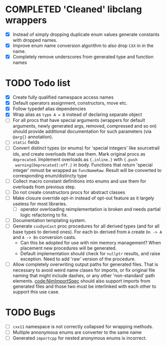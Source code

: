 * COMPLETED 'Cleaned' libclang wrappers
  CLOSED: [2020-12-14 Mon 20:08]
  :LOGBOOK:
  - State "COMPLETED"  from              [2020-12-14 Mon 20:08]
  :END:

- [X] Instead of simply dropping duplicate enum values generate
  constants with dropped names.
- [X] Improve enum name conversion algorithm to also drop ~CXX~ in in
  the name.
- [X] Completely remove underscores from generated type and function
  names

* TODO Todo list
  :PROPERTIES:
  :CREATED:  <2020-12-16 Wed 00:06>
  :END:

- [X] Create fully qualified namespace access names
- [X] Default operators assignment, constructors, move etc.
- [X] Follow typedef alias dependencies
- [X] Wrap alias as ~type A = B~ instead of declaring separate object
- [ ] For all procs that have special arguments (wrappers for default
  arguments, newly generated args, removed, compressed and so on) should
  provide additional documentation for such parameters (via ~@arg{}~
  annotation).
- [ ] ~static~ fields
- [ ] Convert distinct types (or enums) for 'special integers' like
  sourcetrail ids, and create overloads that use them. Mark original procs
  as ~deprecated~. Implement overloads as ~{.inline.}~ with ~{.push
  warning[Deprecated]:off.}~ in body. Functions that /return/ 'special
  integer' mmust be wrapped as ~funcNameRaw~. Result will be converted to
  corresponding enum/distincty type
- [ ] Collect macro constant definitions into enums and use them for
  overloads from previous step.
- [ ] Do not create constructors procs for abstract classes
- [ ] Make closure override opt-in instead of opt-out feature as it largely
  useless for most libraries.
  - [ ] operator overloading reimplementation is broken and needs partial
    logic refactoring to fix.
- [ ] Documentation templating system.
- [ ] Generate ~cxxDynCast~ proc procedures for all derived types (and for
  all base types to derived ones). For each ~Dn~ derived from ~A~ create
  ~Dn -> A~ and ~A -> Bn~ conversion casts.
  - Can this be adopted for use with nim memory management? When placement
    new procedures will be generated.
  - Default implementation should check for ~nullptr~ results, and raise
    exception. Need to add 'raw' version of the procedure.
- [ ] Allow completely overwriting output paths for generated files. That
  is necessary to avoid weird name clases for imports, or fix original file
  naming that might include dashes, or any other 'non-standard' path
  elements. [[code:NimImportSpec]] should also support imports from generated
  files and those two must be interlinked with each other to support this
  use case.



* TODO Bugs
  :PROPERTIES:
  :CREATED:  <2021-03-11 Thu 22:23>
  :END:

- [ ] ~cxx11~ namespace is not correctly collapsed for wrapping methods.
- [ ] Multiple annonymous enums are converter to the same name
- [ ] Generated ~importcpp~ for nested anonymous enums is incorrect.
